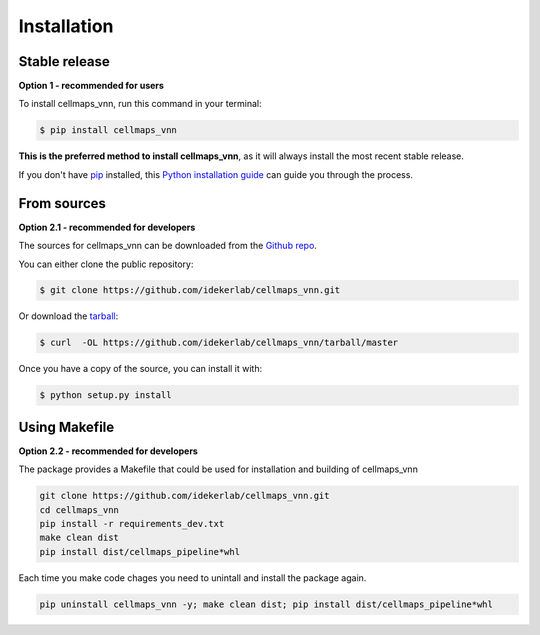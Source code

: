 .. highlight:: shell

============
Installation
============


Stable release
----------------

**Option 1 - recommended for users**

To install cellmaps_vnn, run this command in your terminal:

.. code-block:: console

    $ pip install cellmaps_vnn

**This is the preferred method to install cellmaps_vnn**, as it will always install the most recent stable release.

If you don't have `pip`_ installed, this `Python installation guide`_ can guide
you through the process.

.. _pip: https://pip.pypa.io
.. _Python installation guide: http://docs.python-guide.org/en/latest/starting/installation/


From sources
-------------

**Option 2.1 - recommended for developers**

The sources for cellmaps_vnn can be downloaded from the `Github repo`_.

You can either clone the public repository:

.. code-block:: console

    $ git clone https://github.com/idekerlab/cellmaps_vnn.git

Or download the `tarball`_:

.. code-block:: console

    $ curl  -OL https://github.com/idekerlab/cellmaps_vnn/tarball/master

Once you have a copy of the source, you can install it with:

.. code-block:: console

    $ python setup.py install


Using Makefile
---------------

**Option 2.2 - recommended for developers**

The package provides a Makefile that could be used for installation and building of cellmaps_vnn

.. code-block::

    git clone https://github.com/idekerlab/cellmaps_vnn.git
    cd cellmaps_vnn
    pip install -r requirements_dev.txt
    make clean dist
    pip install dist/cellmaps_pipeline*whl

Each time you make code chages you need to unintall and install the package again.

.. code-block::

    pip uninstall cellmaps_vnn -y; make clean dist; pip install dist/cellmaps_pipeline*whl

.. _Github repo: https://github.com/idekerlab/cellmaps_vnn
.. _tarball: https://github.com/idekerlab/cellmaps_vnn/tarball/master

